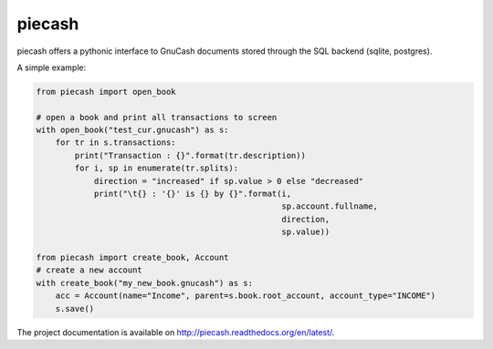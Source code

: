 piecash
=======

|build-status| |docs|

piecash offers a pythonic interface to GnuCash documents stored through the SQL backend (sqlite, postgres).

A simple example:

.. code:: python

    from piecash import open_book

    # open a book and print all transactions to screen
    with open_book("test_cur.gnucash") as s:
        for tr in s.transactions:
            print("Transaction : {}".format(tr.description))
            for i, sp in enumerate(tr.splits):
                direction = "increased" if sp.value > 0 else "decreased"
                print("\t{} : '{}' is {} by {}".format(i,
                                                       sp.account.fullname,
                                                       direction,
                                                       sp.value))

    from piecash import create_book, Account
    # create a new account
    with create_book("my_new_book.gnucash") as s:
        acc = Account(name="Income", parent=s.book.root_account, account_type="INCOME")
        s.save()

The project documentation is available on http://piecash.readthedocs.org/en/latest/.


.. |build-status| image:: https://travis-ci.org/sdementen/piecash.svg?branch=master
    :alt: build status
    :scale: 100%
    :target: https://travis-ci.org/sdementen/piecash

.. |docs| image:: https://readthedocs.org/projects/piecash/badge/?version=latest
    :alt: Documentation Status
    :scale: 100%
    :target: http://piecash.readthedocs.org/en/latest/

